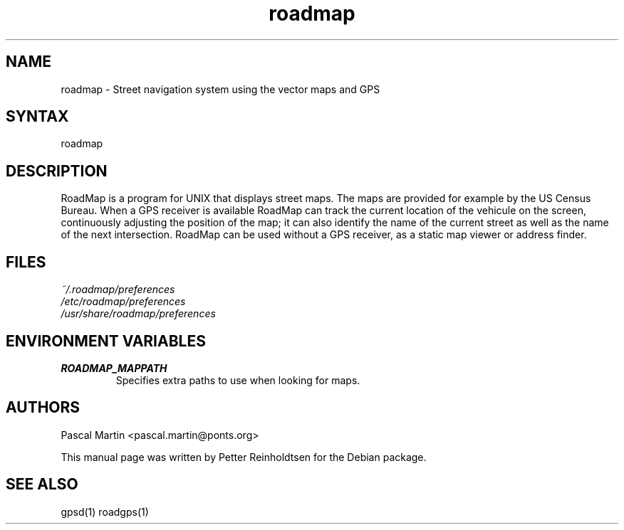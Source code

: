 .TH "roadmap" "1" "1.0.8" "Petter Reinholdtsen" ""
.SH "NAME"
.LP 
roadmap \- Street navigation system using the vector maps and GPS
.SH "SYNTAX"
.LP 
roadmap
.SH "DESCRIPTION"
.LP 
RoadMap is a program for UNIX that displays street maps. The maps
are provided for example by the US Census Bureau. When a GPS receiver is
available RoadMap can track the current location of the vehicule on the
screen, continuously adjusting the position of the map; it can also
identify the name of the current street as well as the name of the
next intersection. RoadMap can be used without a GPS receiver, as a
static map viewer or address finder.
.SH "FILES"
.LP 
\fI~/.roadmap/preferences\fP 
.br 
\fI/etc/roadmap/preferences\fP 
.br 
\fI/usr/share/roadmap/preferences\fP 
.SH "ENVIRONMENT VARIABLES"
.LP 
.TP 
\fBROADMAP_MAPPATH\fP
Specifies extra paths to use when looking for maps.
.SH "AUTHORS"
.LP 
Pascal Martin <pascal.martin@ponts.org>
.LP 
This manual page was written by Petter Reinholdtsen for the Debian package.
.SH "SEE ALSO"
.LP 
gpsd(1) roadgps(1)
